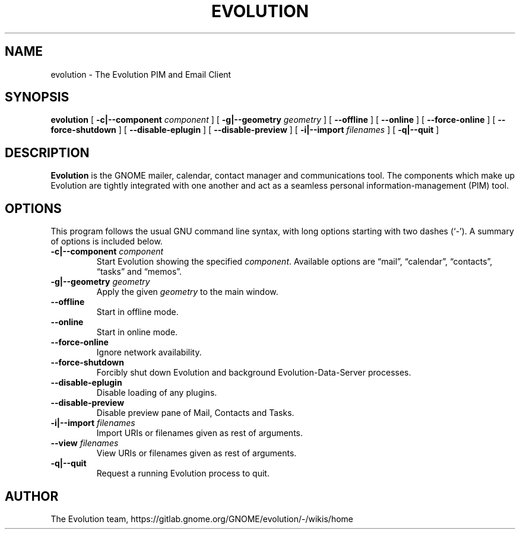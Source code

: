 .TH "EVOLUTION" "1" "Aug 27, 2018" "" ""
.SH NAME
evolution \- The Evolution PIM and Email Client
.SH SYNOPSIS
.sp
\fBevolution\fR [ \fB-c|--component \fIcomponent\fB\fR ] [ \fB-g|--geometry \fIgeometry\fB\fR ] [ \fB--offline\fR ] [ \fB--online\fR ] [ \fB--force-online\fR ]  [ \fB--force-shutdown\fR ] [ \fB--disable-eplugin\fR ] [ \fB--disable-preview\fR ] [ \fB-i|--import \fIfilenames\fB\fR ] [ \fB-q|--quit\fR ]
.SH "DESCRIPTION"
.PP
\fBEvolution\fR is the GNOME mailer, calendar, contact manager and
communications tool. The components which make up Evolution
are tightly integrated with one another and act as a seamless
personal information-management (PIM) tool.
.SH "OPTIONS"
.PP
This program follows the usual GNU command line syntax,
with long options starting with two dashes (`-'). A summary of
options is included below.
.TP
\fB-c|--component \fIcomponent\fB\fR
Start Evolution showing the specified \fIcomponent\fR. Available options
are “mail”, “calendar”, “contacts”, “tasks” and “memos”.
.TP
\fB-g|--geometry \fIgeometry\fB\fR
Apply the given \fIgeometry\fR to the main window.
.TP
\fB--offline\fR
Start in offline mode.
.TP
\fB--online\fR
Start in online mode.
.TP
\fB--force-online\fR
Ignore network availability.
.TP
\fB--force-shutdown\fR
Forcibly shut down Evolution and background Evolution-Data-Server processes.
.TP
\fB--disable-eplugin\fR
Disable loading of any plugins.
.TP
\fB--disable-preview\fR
Disable preview pane of Mail, Contacts and Tasks.
.TP
\fB-i|--import \fIfilenames\fB\fR
Import URIs or filenames given as rest of arguments.
.TP
\fB--view \fIfilenames\fB\fR
View URIs or filenames given as rest of arguments.
.TP
\fB-q|--quit\fR
Request a running Evolution process to quit.
.SH "AUTHOR"
The Evolution team, https://gitlab.gnome.org/GNOME/evolution/-/wikis/home
